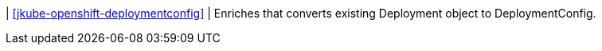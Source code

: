 | <<jkube-openshift-deploymentconfig>>
| Enriches that converts existing Deployment object to DeploymentConfig.